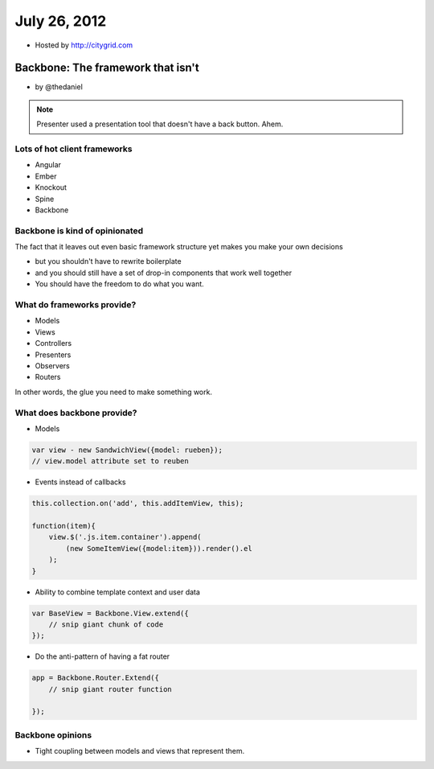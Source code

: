 ==============
July 26, 2012
==============

* Hosted by http://citygrid.com

Backbone: The framework that isn't
====================================

* by @thedaniel

.. note:: Presenter used a presentation tool that doesn't have a back button. Ahem.

Lots of hot client frameworks
------------------------------

* Angular
* Ember
* Knockout
* Spine
* Backbone

Backbone is kind of opinionated
-----------------------------------

The fact that it leaves out even basic framework structure yet makes you make your own decisions

* but you shouldn't have to rewrite boilerplate
* and you should still have a set of drop-in components that work well together
* You should have the freedom to do what you want.

What do frameworks provide?
---------------------------------------

* Models
* Views
* Controllers
* Presenters
* Observers
* Routers

In other words, the glue you need to make something work.

What does backbone provide?
------------------------------

* Models

.. code-block:: javascript

    var view - new SandwichView({model: rueben});
    // view.model attribute set to reuben
    
* Events instead of callbacks

.. code-block:: javascript

    this.collection.on('add', this.addItemView, this);
    
    function(item){
        view.$('.js.item.container').append(
            (new SomeItemView({model:item})).render().el
        );
    }
    
* Ability to combine template context and user data

.. code-block:: javascript

    var BaseView = Backbone.View.extend({
        // snip giant chunk of code
    });
    
* Do the anti-pattern of having a fat router

.. code-block:: javascript

    app = Backbone.Router.Extend({
        // snip giant router function
    
    });
    
Backbone opinions
-----------------

* Tight coupling between models and views that represent them.
